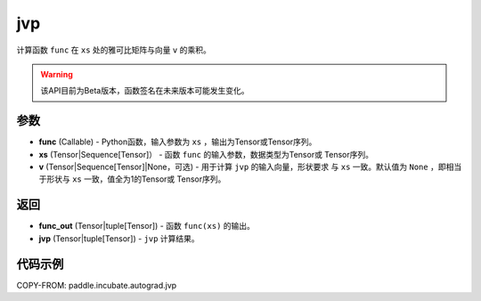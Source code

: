 .. _cn_api_paddle_incubate_autograd_jvp:

jvp
-------------------------------

.. py:function:: paddle.incubate.autograd.jvp(func, xs, v=None)

计算函数 ``func`` 在 ``xs`` 处的雅可比矩阵与向量 ``v`` 的乘积。

.. warning::
  该API目前为Beta版本，函数签名在未来版本可能发生变化。

参数
:::::::::

- **func** (Callable) - Python函数，输入参数为 ``xs`` ，输出为Tensor或Tensor序列。
- **xs** (Tensor|Sequence[Tensor]） - 函数 ``func`` 的输入参数，数据类型为Tensor或
  Tensor序列。
- **v** (Tensor|Sequence[Tensor]|None，可选) - 用于计算 ``jvp`` 的输入向量，形状要求
  与 ``xs`` 一致。默认值为 ``None`` ，即相当于形状与 ``xs`` 一致，值全为1的Tensor或
  Tensor序列。

返回
:::::::::

- **func_out** (Tensor|tuple[Tensor]) - 函数 ``func(xs)`` 的输出。
- **jvp** (Tensor|tuple[Tensor]) - ``jvp`` 计算结果。

代码示例
:::::::::

COPY-FROM: paddle.incubate.autograd.jvp

